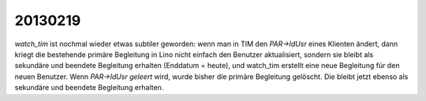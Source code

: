 20130219
========

`watch_tim` ist nochmal wieder etwas subtiler geworden: wenn man in TIM 
den `PAR->IdUsr` eines Klienten ändert, dann kriegt die bestehende primäre 
Begleitung in Lino nicht einfach den Benutzer aktualisiert, sondern sie bleibt 
als sekundäre und beendete Begleitung erhalten (Enddatum = heute), 
und watch_tim erstellt eine neue Begleitung für den neuen Benutzer.
Wenn `PAR->IdUsr` *geleert* wird, wurde bisher die primäre Begleitung gelöscht. 
Die bleibt jetzt ebenso als sekundäre und beendete Begleitung erhalten.

